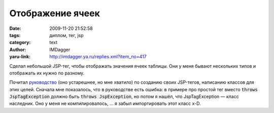 Отображение ячеек
=================
:date: 2009-11-20 21:52:58
:tags: диплом, тег, jsp
:category: text
:author: IMDagger
:yaru-link: http://imdagger.ya.ru/replies.xml?item_no=417

Сделал небольшой JSP-тег, чтобы отображать значения ячеек таблицы.
Они у меня бывают нескольких типов и отображать их нужно по разному.

Почитал
`руководство <http://java.sun.com/j2ee/tutorial/1_3-fcs/doc/JSPTags5.html>`__
(оно устарешнее, но мне хватило) по созданию своих JSP-тегов, написанию
классов для этих целей. Сначала мне показалось, что в руководстве есть
ошибка: в примере про простой тег вместо :code:`throws JspTagException` должно
быть :code:`throws JspException`, но потом я нашёл, что JspTagException —
класс наследник. Оно у меня не компилировалось, … я забыл импортировать
этот класс x-D.
